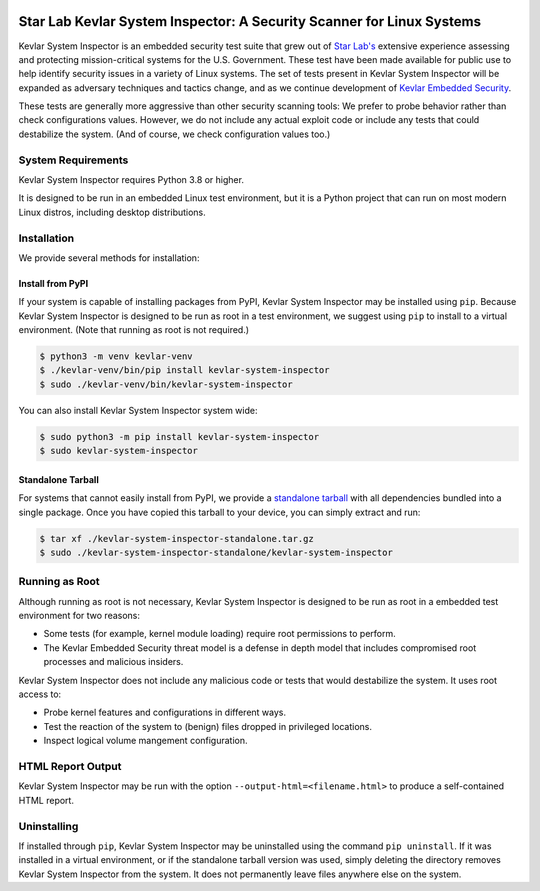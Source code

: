 .. image:: https://inspector.starlab.io/kevlar-system-inspector-logo.svg
   :align: center
   :width: 75%

======================================================================
Star Lab Kevlar System Inspector: A Security Scanner for Linux Systems
======================================================================

Kevlar System Inspector is an embedded security test suite that grew out of
`Star Lab's`_ extensive experience assessing and protecting mission-critical
systems for the U.S. Government.  These test have been made available for
public use to help identify security issues in a variety of Linux systems.  The
set of tests present in Kevlar System Inspector will be expanded as adversary
techniques and tactics change, and as we continue development of `Kevlar
Embedded Security`_.

These tests are generally more aggressive than other security scanning tools: We
prefer to probe behavior rather than check configurations values. However, we
do not include any actual exploit code or include any tests that could
destabilize the system. (And of course, we check configuration values too.)

.. _Star Lab's: https://www.starlab.io
.. _Kevlar Embedded Security: https://www.starlab.io/kevlar-embedded-security


System Requirements
===================

Kevlar System Inspector requires Python 3.8 or higher.

It is designed to be run in an embedded Linux test environment, but it is a
Python project that can run on most modern Linux distros, including desktop
distributions.


Installation
============

We provide several methods for installation:


Install from PyPI
-----------------

If your system is capable of installing packages from PyPI, Kevlar System
Inspector may be installed using ``pip``. Because Kevlar System Inspector is
designed to be run as root in a test environment, we suggest using ``pip`` to
install to a virtual environment. (Note that running as root is not required.)

.. code-block:: console

   $ python3 -m venv kevlar-venv
   $ ./kevlar-venv/bin/pip install kevlar-system-inspector
   $ sudo ./kevlar-venv/bin/kevlar-system-inspector

You can also install Kevlar System Inspector system wide:

.. code-block:: console

   $ sudo python3 -m pip install kevlar-system-inspector
   $ sudo kevlar-system-inspector


Standalone Tarball
------------------

For systems that cannot easily install from PyPI, we provide a `standalone
tarball`_ with all dependencies bundled into a single package. Once you have
copied this tarball to your device, you can simply extract and run:

.. code-block:: console

   $ tar xf ./kevlar-system-inspector-standalone.tar.gz
   $ sudo ./kevlar-system-inspector-standalone/kevlar-system-inspector

.. _standalone tarball: https://inspector.starlab.io/kevlar-system-inspector-standalone-v1.1.01a.tar.gz


Running as Root
===============

Although running as root is not necessary, Kevlar System Inspector is designed
to be run as root in a embedded test environment for two reasons:

* Some tests (for example, kernel module loading) require root permissions to
  perform.
* The Kevlar Embedded Security threat model is a defense in depth model that
  includes compromised root processes and malicious insiders.

Kevlar System Inspector does not include any malicious code or tests that would
destabilize the system. It uses root access to:

* Probe kernel features and configurations in different ways.
* Test the reaction of the system to (benign) files dropped in privileged
  locations.
* Inspect logical volume mangement configuration.


HTML Report Output
==================

Kevlar System Inspector may be run with the option
``--output-html=<filename.html>`` to produce a self-contained HTML report.


Uninstalling
============

If installed through ``pip``, Kevlar System Inspector may be uninstalled using
the command ``pip uninstall``. If it was installed in a virtual environment, or
if the standalone tarball version was used, simply deleting the directory
removes Kevlar System Inspector from the system. It does not permanently leave
files anywhere else on the system.
